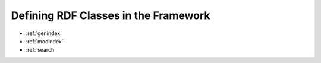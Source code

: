 Defining RDF Classes in the Framework
*************************************


* :ref:`genindex`
* :ref:`modindex`
* :ref:`search`